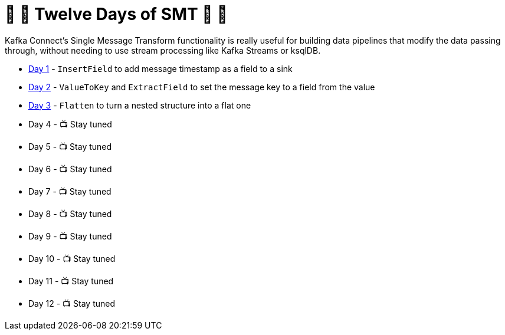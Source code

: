 = 🎅 🎄 Twelve Days of SMT 🎄 🎅 

Kafka Connect's Single Message Transform functionality is really useful for building data pipelines that modify the data passing through, without needing to use stream processing like Kafka Streams or ksqlDB. 

* link:day1.adoc[Day 1] - `InsertField` to add message timestamp as a field to a sink
* link:day2.adoc[Day 2] - `ValueToKey` and `ExtractField` to set the message key to a field from the value
* link:day3.adoc[Day 3] - `Flatten` to turn a nested structure into a flat one
* Day 4 - 📺 Stay tuned
* Day 5 - 📺 Stay tuned
* Day 6 - 📺 Stay tuned
* Day 7 - 📺 Stay tuned
* Day 8 - 📺 Stay tuned
* Day 9 - 📺 Stay tuned
* Day 10 - 📺 Stay tuned
* Day 11 - 📺 Stay tuned
* Day 12 - 📺 Stay tuned
